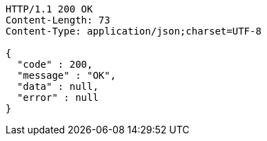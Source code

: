 [source,http,options="nowrap"]
----
HTTP/1.1 200 OK
Content-Length: 73
Content-Type: application/json;charset=UTF-8

{
  "code" : 200,
  "message" : "OK",
  "data" : null,
  "error" : null
}
----